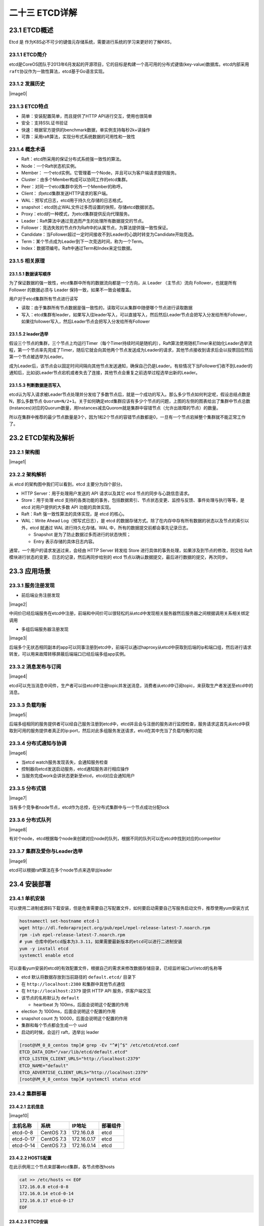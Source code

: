 
二十三 ETCD详解
===============

23.1 ETCD概述
-------------

Etcd 是
作为K8S必不可少的键值元存储系统，需要进行系统的学习来更好的了解K8S，

23.1.1 ETCD简介
~~~~~~~~~~~~~~~

etcd是CoreOS团队于2013年6月发起的开源项目，它的目标是构建一个高可用的分布式键值(key-value)数据库。etcd内部采用\ ``raft``\ 协议作为一致性算法，etcd基于Go语言实现。

23.1.2 发展历史
~~~~~~~~~~~~~~~

|image0|

23.1.3 ETCD特点
~~~~~~~~~~~~~~~

-  简单：安装配置简单，而且提供了HTTP API进行交互，使用也很简单
-  安全：支持SSL证书验证
-  快速：根据官方提供的benchmark数据，单实例支持每秒2k+读操作
-  可靠：采用raft算法，实现分布式系统数据的可用性和一致性

23.1.4 概念术语
~~~~~~~~~~~~~~~

-  Raft：etcd所采用的保证分布式系统强一致性的算法。

-  Node：一个Raft状态机实例。

-  Member：
   一个etcd实例。它管理着一个Node，并且可以为客户端请求提供服务。

-  Cluster：由多个Member构成可以协同工作的etcd集群。

-  Peer：对同一个etcd集群中另外一个Member的称呼。

-  Client： 向etcd集群发送HTTP请求的客户端。

-  WAL：预写式日志，etcd用于持久化存储的日志格式。

-  snapshot：etcd防止WAL文件过多而设置的快照，存储etcd数据状态。

-  Proxy：etcd的一种模式，为etcd集群提供反向代理服务。

-  Leader：Raft算法中通过竞选而产生的处理所有数据提交的节点。

-  Follower：竞选失败的节点作为Raft中的从属节点，为算法提供强一致性保证。

-  Candidate：当Follower超过一定时间接收不到Leader的心跳时转变为Candidate开始竞选。

-  Term：某个节点成为Leader到下一次竞选时间，称为一个Term。

-  Index：数据项编号。Raft中通过Term和Index来定位数据。

23.1.5 相关原理
~~~~~~~~~~~~~~~

23.1.5.1 数据读写顺序
^^^^^^^^^^^^^^^^^^^^^

为了保证数据的强一致性，etcd集群中所有的数据流向都是一个方向，从 Leader
（主节点）流向 Follower，也就是所有 Follower 的数据必须与 Leader
保持一致，如果不一致会被覆盖。

用户对于etcd集群所有节点进行读写

-  读取：由于集群所有节点数据是强一致性的，读取可以从集群中随便哪个节点进行读取数据
-  写入：etcd集群有leader，如果写入往leader写入，可以直接写入，然后然后Leader节点会把写入分发给所有Follower，如果往follower写入，然后Leader节点会把写入分发给所有Follower

23.1.5.2 leader选举
^^^^^^^^^^^^^^^^^^^

假设三个节点的集群，三个节点上均运行Timer（每个Timer持续时间是随机的），Raft算法使用随机Timer来初始化Leader选举流程，第一个节点率先完成了Timer，随后它就会向其他两个节点发送成为Leader的请求，其他节点接收到请求后会以投票回应然后第一个节点被选举为Leader。

成为Leader后，该节点会以固定时间间隔向其他节点发送通知，确保自己仍是Leader。有些情况下当Follower们收不到Leader的通知后，比如说Leader节点宕机或者失去了连接，其他节点会重复之前选举过程选举出新的Leader。

23.1.5.3 判断数据是否写入
^^^^^^^^^^^^^^^^^^^^^^^^^

etcd认为写入请求被Leader节点处理并分发给了多数节点后，就是一个成功的写入。那么多少节点如何判定呢，假设总结点数是N，那么多数节点
``Quorum=N/2+1``\ 。关于如何确定etcd集群应该有多少个节点的问题，上图的左侧的图表给出了集群中节点总数(Instances)对应的Quorum数量，用Instances减去Quorom就是集群中容错节点（允许出故障的节点）的数量。

所以在集群中推荐的最少节点数量是3个，因为1和2个节点的容错节点数都是0，一旦有一个节点宕掉整个集群就不能正常工作了。

23.2 ETCD架构及解析
-------------------

23.2.1 架构图
~~~~~~~~~~~~~

|image1|

23.2.2 架构解析
~~~~~~~~~~~~~~~

从 etcd 的架构图中我们可以看到，etcd 主要分为四个部分。

-  HTTP Server：用于处理用户发送的 API 请求以及其它 etcd
   节点的同步与心跳信息请求。
-  Store：用于处理 etcd
   支持的各类功能的事务，包括数据索引、节点状态变更、监控与反馈、事件处理与执行等等，是
   etcd 对用户提供的大多数 API 功能的具体实现。
-  Raft：Raft 强一致性算法的具体实现，是 etcd 的核心。
-  WAL：Write Ahead Log（预写式日志），是 etcd
   的数据存储方式。除了在内存中存有所有数据的状态以及节点的索引以外，etcd
   就通过 WAL 进行持久化存储。WAL 中，所有的数据提交前都会事先记录日志。

   -  Snapshot 是为了防止数据过多而进行的状态快照；
   -  Entry 表示存储的具体日志内容。

通常，一个用户的请求发送过来，会经由 HTTP Server 转发给 Store
进行具体的事务处理，如果涉及到节点的修改，则交给 Raft
模块进行状态的变更、日志的记录，然后再同步给别的 etcd
节点以确认数据提交，最后进行数据的提交，再次同步。

23.3 应用场景
-------------

23.3.1 服务注册发现
~~~~~~~~~~~~~~~~~~~

-  前后端业务注册发现

|image2|

中间价已经后端服务在etcd中注册，前端和中间价可以很轻松的从etcd中发现相关服务器然后服务器之间根据调用关系相关绑定调用

-  多组后端服务器注册发现

|image3|

后端多个无状态相同副本的app可以同事注册到etcd中，前端可以通过haproxy从etcd中获取到后端的ip和端口组，然后进行请求转发，可以用来故障转移屏蔽后端端口已经后端多组app实例。

23.3.2 消息发布与订阅
~~~~~~~~~~~~~~~~~~~~~

|image4|

etcd可以充当消息中间件，生产者可以往etcd中注册topic并发送消息，消费者从etcd中订阅topic，来获取生产者发送至etcd中的消息。

23.3.3 负载均衡
~~~~~~~~~~~~~~~

|image5|

后端多组相同的服务提供者可以经自己服务注册到etcd中，etcd并且会与注册的服务进行监控检查，服务请求这首先从etcd中获取到可用的服务提供者真正的ip:port，然后对此多组服务发送请求，etcd在其中充当了负载均衡的功能

23.3.4 分布式通知与协调
~~~~~~~~~~~~~~~~~~~~~~~

|image6|

-  当etcd watch服务发现丢失，会通知服务检查
-  控制器向etcd发送启动服务，etcd通知服务进行相应操作
-  当服务完成work会讲状态更新至etcd，etcd对应会通知用户

23.3.5 分布式锁
~~~~~~~~~~~~~~~

|image7|

当有多个竞争者node节点，etcd作为总控，在分布式集群中与一个节点成功分配lock

23.3.6 分布式队列
~~~~~~~~~~~~~~~~~

|image8|

有对个node，etcd根据每个node来创建对应node的队列，根据不同的队列可以在etcd中找到对应的competitor

23.3.7 集群及爱你与Leader选举
~~~~~~~~~~~~~~~~~~~~~~~~~~~~~

|image9|

etcd可以根据raft算法在多个node节点来选举出leader

23.4 安装部署
-------------

23.4.1 单机安装
~~~~~~~~~~~~~~~

可以使用二进制或源码下载安装，但是危害需要自己写配置文件，如何要启动需要自己写服务启动文件，推荐使用yum安装方式

.. code:: shell

   hostnamectl set-hostname etcd-1
   wget http://dl.fedoraproject.org/pub/epel/epel-release-latest-7.noarch.rpm
   rpm -ivh epel-release-latest-7.noarch.rpm
   # yum 仓库中的etcd版本为3.3.11，如果需要最新版本的etcd可以进行二进制安装
   yum -y install etcd
   systemctl enable etcd

可以查看yum安装的etcd的有效配置文件，根据自己的需求来修改数据存储目录，已经监听端口url/etcd的名称等

-  etcd 默认将数据存放到当前路径的 ``default.etcd/`` 目录下
-  在 ``http://localhost:2380`` 和集群中其他节点通信
-  在 ``http://localhost:2379`` 提供 HTTP API 服务，供客户端交互
-  该节点的名称默认为 ``default``

   -  heartbeat 为 100ms，后面会说明这个配置的作用

-  election 为 1000ms，后面会说明这个配置的作用
-  snapshot count 为 10000，后面会说明这个配置的作用
-  集群和每个节点都会生成一个 uuid
-  启动的时候，会运行 raft，选举出 leader

.. code:: shell

   [root@VM_0_8_centos tmp]# grep -Ev "^#|^$" /etc/etcd/etcd.conf
   ETCD_DATA_DIR="/var/lib/etcd/default.etcd"
   ETCD_LISTEN_CLIENT_URLS="http://localhost:2379"
   ETCD_NAME="default"
   ETCD_ADVERTISE_CLIENT_URLS="http://localhost:2379"
   [root@VM_0_8_centos tmp]# systemctl status etcd

23.4.2 集群部署
~~~~~~~~~~~~~~~

23.4.2.1 主机信息
^^^^^^^^^^^^^^^^^

|image10|

========= ========== =========== ========
主机名称  系统       IP地址      部署组件
========= ========== =========== ========
etcd-0-8  CentOS 7.3 172.16.0.8  etcd
etcd-0-17 CentOS 7.3 172.16.0.17 etcd
etcd-0-14 CentOS 7.3 172.16.0.14 etcd
========= ========== =========== ========

23.4.2.2 HOSTS配置
^^^^^^^^^^^^^^^^^^

在此示例用三个节点来部署etcd集群，各节点修改hosts

.. code:: shell

   cat >> /etc/hosts << EOF
   172.16.0.8 etcd-0-8
   172.16.0.14 etcd-0-14
   172.16.0.17 etcd-0-17
   EOF

23.4.2.3 ETCD安装
^^^^^^^^^^^^^^^^^

三个节点均安装etcd

.. code:: shell

   wget http://dl.fedoraproject.org/pub/epel/epel-release-latest-7.noarch.rpm
   rpm -ivh epel-release-latest-7.noarch.rpm
   yum -y install etcd
   systemctl enable etcd
   mkdir -p /data/app/etcd/
   chown etcd:etcd /data/app/etcd/

23.4.2.4 ETCD配置
^^^^^^^^^^^^^^^^^

-  etcd默认配置文件

.. code:: shell

   [root@etcd-0-8 app]# cat /etc/etcd/etcd.conf
   #[Member]
   #ETCD_CORS=""
   ETCD_DATA_DIR="/data/app/etcd/"                                                                                     # etcd数据存储目录，建议存储在数据盘
   #ETCD_WAL_DIR=""
   ETCD_LISTEN_PEER_URLS="http://172.16.0.8:2380"                                                      # 与同伴的通讯地址，和其他节点同伴的通讯地址 
   ETCD_LISTEN_CLIENT_URLS="http://127.0.0.1:2379,http://172.16.0.8:2379"      # 对外提供服务的地址
   #ETCD_MAX_SNAPSHOTS="5"                                                                                                     # etcd最大快照保存数
   #ETCD_MAX_WALS="5"                                                                                                              # etcd 最大wals
   ETCD_NAME="etcd-0-8"                                                                                                            # etcd节点名称，集群内需要唯一
   #ETCD_SNAPSHOT_COUNT="100000"                                                         # 指定有多少事务（transaction）被提交时，触发截取快照保存到磁盘
   #ETCD_HEARTBEAT_INTERVAL="100"                                                          # leader 多久发送一次心跳到 followers。默认值是 100ms
   #ETCD_ELECTION_TIMEOUT="1000"                                     # 重新投票的超时时间，如果 follow 在该时间间隔没有收到心跳包，会触发重新投票，默认为 1000 ms
   #ETCD_QUOTA_BACKEND_BYTES="0"
   #ETCD_MAX_REQUEST_BYTES="1572864"
   #ETCD_GRPC_KEEPALIVE_MIN_TIME="5s"
   #ETCD_GRPC_KEEPALIVE_INTERVAL="2h0m0s"
   #ETCD_GRPC_KEEPALIVE_TIMEOUT="20s"
   #
   #[Clustering]
   ETCD_INITIAL_ADVERTISE_PEER_URLS="http://172.16.0.8:2380"                                      # 该节点同伴监听地址，这个值会告诉集群中其他节点
   ETCD_ADVERTISE_CLIENT_URLS="http://127.0.0.1:2379,http://172.16.0.8:2379"    # 对外公告的该节点客户端监听地址，这个值会告诉集群中其他节点
   #ETCD_DISCOVERY=""
   #ETCD_DISCOVERY_FALLBACK="proxy"
   #ETCD_DISCOVERY_PROXY=""
   #ETCD_DISCOVERY_SRV=""
   ETCD_INITIAL_CLUSTER="etcd-0-8=http://172.16.0.8:2380,etcd-0-17=http://172.16.0.17:2380,etcd-0-14=http://172.16.0.14:2380"                                                  # 集群中所有节点的信 
   ETCD_INITIAL_CLUSTER_TOKEN="etcd-token"                          # 创建集群的 token，这个值每个集群保持唯一。这样的话，如果你要重新创建集群，即使配置和之前一样，也会再次生成新的集群和节点 uuid；否则会导致多个集群之间的冲突，造成未知的错误
   ETCD_INITIAL_CLUSTER_STATE="new"
   #ETCD_STRICT_RECONFIG_CHECK="true"                                   # 新建集群的时候，这个值为 new；假如已经存在的集群，这个值为 existing
   #ETCD_ENABLE_V2="true"
   #
   #[Proxy]
   #ETCD_PROXY="off"
   #ETCD_PROXY_FAILURE_WAIT="5000"
   #ETCD_PROXY_REFRESH_INTERVAL="30000"
   #ETCD_PROXY_DIAL_TIMEOUT="1000"
   #ETCD_PROXY_WRITE_TIMEOUT="5000"
   #ETCD_PROXY_READ_TIMEOUT="0"
   #
   #[Security]
   #ETCD_CERT_FILE=""
   #ETCD_KEY_FILE=""
   #ETCD_CLIENT_CERT_AUTH="false"
   #ETCD_TRUSTED_CA_FILE=""
   #ETCD_AUTO_TLS="false"
   #ETCD_PEER_CERT_FILE=""
   #ETCD_PEER_KEY_FILE=""
   #ETCD_PEER_CLIENT_CERT_AUTH="false"
   #ETCD_PEER_TRUSTED_CA_FILE=""
   #ETCD_PEER_AUTO_TLS="false"
   #
   #[Logging]
   #ETCD_DEBUG="false"
   #ETCD_LOG_PACKAGE_LEVELS=""
   #ETCD_LOG_OUTPUT="default"
   #
   #[Unsafe]
   #ETCD_FORCE_NEW_CLUSTER="false"
   #
   #[Version]
   #ETCD_VERSION="false"
   #ETCD_AUTO_COMPACTION_RETENTION="0"
   #
   #[Profiling]
   #ETCD_ENABLE_PPROF="false"
   #ETCD_METRICS="basic"
   #
   #[Auth]
   #ETCD_AUTH_TOKEN="simple"

etcd-0-8配置：

.. code:: shell

   [root@etcd-server ~]# hostnamectl set-hostname etcd-0-8
   [root@etcd-0-8 ~]# egrep "^#|^$" /etc/etcd/etcd.conf -v
   ETCD_DATA_DIR="/data/app/etcd/"
   ETCD_LISTEN_PEER_URLS="http://172.16.0.8:2380"
   ETCD_LISTEN_CLIENT_URLS="http://127.0.0.1:2379,http://172.16.0.8:2379"
   ETCD_NAME="etcd-0-8"
   ETCD_INITIAL_ADVERTISE_PEER_URLS="http://172.16.0.8:2380"
   ETCD_ADVERTISE_CLIENT_URLS="http://127.0.0.1:2379,http://172.16.0.8:2379"
   ETCD_INITIAL_CLUSTER="etcd-0-8=http://172.16.0.8:2380,etcd-0-17=http://172.16.0.17:2380,etcd-0-14=http://172.16.0.14:2380"
   ETCD_INITIAL_CLUSTER_TOKEN="etcd-token"
   ETCD_INITIAL_CLUSTER_STATE="new"

etcd-0-14配置：

.. code:: shell

   [root@etcd-server ~]# hostnamectl set-hostname etcd-0-14
   [root@etcd-server ~]# mkdir -p /data/app/etcd/
   [root@etcd-0.14 ~]# egrep "^#|^$" /etc/etcd/etcd.conf -v
   ETCD_DATA_DIR="/data/app/etcd/"
   ETCD_LISTEN_PEER_URLS="http://172.16.0.14:2380"
   ETCD_LISTEN_CLIENT_URLS="http://127.0.0.1:2379,http://172.16.0.14:2379"
   ETCD_NAME="etcd-0-14"
   ETCD_INITIAL_ADVERTISE_PEER_URLS="http://172.16.0.14:2380"
   ETCD_ADVERTISE_CLIENT_URLS="http://127.0.0.1:2379,http://172.16.0.14:2379"
   ETCD_INITIAL_CLUSTER="etcd-0-8=http://172.16.0.8:2380,etcd-0-17=http://172.16.0.17:2380,etcd-0-14=http://172.16.0.14:2380"
   ETCD_INITIAL_CLUSTER_TOKEN="etcd-token"
   ETCD_INITIAL_CLUSTER_STATE="new"

-  etcd-0-7配置:

.. code:: shell

   [root@etcd-server ~]# hostnamectl set-hostname etcd-0-17
   [root@etcd-server ~]# mkdir -p /data/app/etcd/
   [root@etcd-0-17 ~]# egrep "^#|^$" /etc/etcd/etcd.conf -v
   ETCD_DATA_DIR="/data/app/etcd/"
   ETCD_LISTEN_PEER_URLS="http://172.16.0.17:2380"
   ETCD_LISTEN_CLIENT_URLS="http://127.0.0.1:2379,http://172.16.0.17:2379"
   ETCD_NAME="etcd-0-17"
   ETCD_INITIAL_ADVERTISE_PEER_URLS="http://172.16.0.17:2380"
   ETCD_ADVERTISE_CLIENT_URLS="http://127.0.0.1:2379,http://172.16.0.17:2379"
   ETCD_INITIAL_CLUSTER="etcd-0-8=http://172.16.0.8:2380,etcd-0-17=http://172.16.0.17:2380,etcd-0-14=http://172.16.0.14:2380"
   ETCD_INITIAL_CLUSTER_TOKEN="etcd-token"
   ETCD_INITIAL_CLUSTER_STATE="new"

-  配置完成后启动服务

.. code:: shell

   systemctl start etcd

23.4.2.5 查看集群状态
^^^^^^^^^^^^^^^^^^^^^

-  查看etcd状态

.. code:: shell

   [root@etcd-0-8 default.etcd]# systemctl status etcd
   ● etcd.service - Etcd Server
      Loaded: loaded (/usr/lib/systemd/system/etcd.service; enabled; vendor preset: disabled)
      Active: active (running) since 二 2019-12-03 15:55:28 CST; 8s ago
    Main PID: 24510 (etcd)
      CGroup: /system.slice/etcd.service
              └─24510 /usr/bin/etcd --name=etcd-0-8 --data-dir=/data/app/etcd/ --listen-client-urls=http://172.16.0.8:2379

   12月 03 15:55:28 etcd-0-8 etcd[24510]: set the initial cluster version to 3.0
   12月 03 15:55:28 etcd-0-8 etcd[24510]: enabled capabilities for version 3.0
   12月 03 15:55:30 etcd-0-8 etcd[24510]: peer 56e0b6dad4c53d42 became active
   12月 03 15:55:30 etcd-0-8 etcd[24510]: established a TCP streaming connection with peer 56e0b6dad4c53d42 (stream Message reader)
   12月 03 15:55:30 etcd-0-8 etcd[24510]: established a TCP streaming connection with peer 56e0b6dad4c53d42 (stream Message writer)
   12月 03 15:55:30 etcd-0-8 etcd[24510]: established a TCP streaming connection with peer 56e0b6dad4c53d42 (stream MsgApp v2 reader)
   12月 03 15:55:30 etcd-0-8 etcd[24510]: established a TCP streaming connection with peer 56e0b6dad4c53d42 (stream MsgApp v2 writer)
   12月 03 15:55:32 etcd-0-8 etcd[24510]: updating the cluster version from 3.0 to 3.3
   12月 03 15:55:32 etcd-0-8 etcd[24510]: updated the cluster version from 3.0 to 3.3
   12月 03 15:55:32 etcd-0-8 etcd[24510]: enabled capabilities for version 3.3

-  查看端口监听(如果未在本地监听环回地址，那么在本地使用etcdctl不能正常连入进去)

.. code:: shell

   [root@etcd-0-8 default.etcd]# netstat -lntup |grep etcd
   tcp        0      0 172.16.0.8:2379         0.0.0.0:*               LISTEN      25167/etcd
   tcp        0      0 127.0.0.1:2379          0.0.0.0:*               LISTEN      25167/etcd
   tcp        0      0 172.16.0.8:2380         0.0.0.0:*               LISTEN      25167/etcd

-  查看集群状态(可以看到etcd-0-17)

.. code:: shell

   [root@etcd-0-8 default.etcd]# etcdctl member list
   2d2e457c6a1a76cb: name=etcd-0-8 peerURLs=http://172.16.0.8:2380 clientURLs=http://127.0.0.1:2379,http://172.16.0.8:2379 isLeader=false
   56e0b6dad4c53d42: name=etcd-0-14 peerURLs=http://172.16.0.14:2380 clientURLs=http://127.0.0.1:2379,http://172.16.0.14:2379 isLeader=true
   d2d2e9fc758e6790: name=etcd-0-17 peerURLs=http://172.16.0.17:2380 clientURLs=http://127.0.0.1:2379,http://172.16.0.17:2379 isLeader=false

   [root@etcd-0-8 ~]# etcdctl cluster-health
   member 2d2e457c6a1a76cb is healthy: got healthy result from http://127.0.0.1:2379
   member 56e0b6dad4c53d42 is healthy: got healthy result from http://127.0.0.1:2379
   member d2d2e9fc758e6790 is healthy: got healthy result from http://127.0.0.1:2379
   cluster is healthy

23.5 简单使用
-------------

23.5.1 增加
~~~~~~~~~~~

-  set

指定某个键的值。例如:

::

   $ etcdctl set /testdir/testkey "Hello world"
   Hello world

支持的选项包括：

::

   --ttl '0' 该键值的超时时间(单位为秒)，不配置(默认为0)则永不超时
   --swap-with-value value 若该键现在的值是value，则进行设置操作
   --swap-with-index '0'   若该键现在的索引值是指定索引，则进行设置操作

-  mk

如果给定的键不存在，则创建一个新的键值。例如:

::

   $ etcdctl mk /testdir/testkey "Hello world"
   Hello world

当键存在的时候，执行该命令会报错，例如:

::

   $ etcdctl mk /testdir/testkey "Hello world"
   Error:  105: Key already exists (/testdir/testkey) [8]

支持的选项为:

::

   --ttl '0'  超时时间(单位为秒），不配置(默认为 0)。则永不超时

-  mkdir

如果给定的键目录不存在，则创建一个新的键目录。例如：

::

   $ etcdctl mkdir testdir2

当键目录存在的时候，执行该命令会报错，例如：

::

   $ etcdctl mkdir testdir2
   Error:  105: Key already exists (/testdir2) [9]

支持的选项为：

::

   --ttl '0' 超时时间(单位为秒)，不配置(默认为0)则永不超时。

-  setdir

创建一个键目录。如果目录不存在就创建，如果目录存在更新目录TTL。

::

   $ etcdctl setdir testdir3

支持的选项为:

::

   --ttl '0' 超时时间(单位为秒)，不配置(默认为0)则永不超时。

23.5.2 删除
~~~~~~~~~~~

-  rm

删除某个键值。例如:

::

   $ etcdctl rm /testdir/testkey
   PrevNode.Value: Hello

当键不存在时，则会报错。例如:

::

   $ etcdctl rm /testdir/testkey
   Error:  100: Key not found (/testdir/testkey) [7]

支持的选项为：

::

   --dir 如果键是个空目录或者键值对则删除
   --recursive 删除目录和所有子键
   --with-value  检查现有的值是否匹配
   --with-index '0'检查现有的index是否匹配

-  rmdir

删除一个空目录，或者键值对。

::

   $ etcdctl setdir dir1
   $ etcdctl rmdir dir1

若目录不空，会报错:

::

   $ etcdctl set /dir/testkey hi
   hi
   $ etcdctl rmdir /dir
   Error:  108: Directory not empty (/dir) [17]

23.5.3 更新
~~~~~~~~~~~

-  update

当键存在时，更新值内容。例如：

::

   $ etcdctl update /testdir/testkey "Hello"
   Hello

当键不存在时，则会报错。例如:

::

   $ etcdctl update /testdir/testkey2 "Hello"
   Error:  100: Key not found (/testdir/testkey2) [6]

支持的选项为:

::

   --ttl '0' 超时时间(单位为秒)，不配置(默认为 0)则永不超时。

-  updatedir

更新一个已经存在的目录。

::

   $ etcdctl updatedir testdir2

支持的选项为:

::

   --ttl '0' 超时时间(单位为秒)，不配置(默认为0)则永不超时。

23.5.4 查询
~~~~~~~~~~~

-  get

获取指定键的值。例如：

::

   $ etcdctl get /testdir/testkey
   Hello world

当键不存在时，则会报错。例如：

::

   $ etcdctl get /testdir/testkey2
   Error:  100: Key not found (/testdir/testkey2) [5]

支持的选项为:

::

   --sort 对结果进行排序
   --consistent 将请求发给主节点，保证获取内容的一致性。

-  ls

列出目录(默认为根目录)下的键或者子目录，默认不显示子目录中内容。

例如：

::

   $ etcdctl ls
   /testdir
   /testdir2
   /dir

   $ etcdctl ls dir
   /dir/testkey

支持的选项包括:

::

   --sort 将输出结果排序
   --recursive 如果目录下有子目录，则递归输出其中的内容
   -p 对于输出为目录，在最后添加/进行区分

23.5.5 watch
~~~~~~~~~~~~

-  watch

监测一个键值的变化，一旦键值发生更新，就会输出最新的值并退出。

例如:用户更新testkey键值为Hello watch。

::

   $ etcdctl get /testdir/testkey
   Hello world
   $ etcdctl set /testdir/testkey "Hello watch"
   Hello watch
   $ etcdctl watch testdir/testkey
   Hello watch

支持的选项包括:

::

   --forever  一直监测直到用户按CTRL+C退出
   --after-index '0' 在指定index之前一直监测
   --recursive 返回所有的键值和子键值

-  exec-watch

监测一个键值的变化，一旦键值发生更新，就执行给定命令。

例如：用户更新testkey键值。

::

   $ etcdctl exec-watch testdir/testkey -- sh -c 'ls'
   config  Documentation  etcd  etcdctl  README-etcdctl.md  README.md  READMEv2-etcdctl.md

支持的选项包括:

::

   --after-index '0' 在指定 index 之前一直监测
   --recursive 返回所有的键值和子键值

23.5.6 备份
~~~~~~~~~~~

备份etcd的数据。

::

   $ etcdctl backup --data-dir /var/lib/etcd  --backup-dir /home/etcd_backup

支持的选项包括:

::

   --data-dir  etcd的数据目录
   --backup-dir 备份到指定路径

23.5.7 member
~~~~~~~~~~~~~

通过\ ``list``\ 、\ ``add``\ 、\ ``remove``\ 命令列出、添加、删除etcd实例到etcd集群中。

查看集群中存在的节点

::

   $ etcdctl member list
   8e9e05c52164694d: name=dev-master-01 peerURLs=http://localhost:2380 clientURLs=http://localhost:2379 isLeader=true

删除集群中存在的节点

::

   $ etcdctl member remove 8e9e05c52164694d
   Removed member 8e9e05c52164694d from cluster

向集群中新加节点

::

   $ etcdctl member add etcd3 http://192.168.1.100:2380
   Added member named etcd3 with ID 8e9e05c52164694d to cluster

23.6 示例
---------

.. code:: shell

   # 设置一个key值
   [root@etcd-0-8 ~]# etcdctl set /msg "hello k8s"
   hello k8s

   # 获取key的值
   [root@etcd-0-8 ~]# etcdctl get /msg
   hello k8s

   # 获取key值的详细信息
   [root@etcd-0-8 ~]# etcdctl -o extended get /msg
   Key: /msg
   Created-Index: 12
   Modified-Index: 12
   TTL: 0
   Index: 12

   hello k8s

   # 获取不存在的key回报错
   [root@etcd-0-8 ~]# etcdctl get /xxzx
   Error:  100: Key not found (/xxzx) [12]

   # 设置key的ttl，过期后会被自动删除
   [root@etcd-0-8 ~]# etcdctl set /testkey "tmp key test" --ttl 5
   tmp key test
   [root@etcd-0-8 ~]# etcdctl get /testkey
   Error:  100: Key not found (/testkey) [14]

   # key 替换操作
   [root@etcd-0-8 ~]# etcdctl get /msg
   hello k8s
   [root@etcd-0-8 ~]# etcdctl set --swap-with-value "hello k8s" /msg "goodbye"
   goodbye
   [root@etcd-0-8 ~]# etcdctl get /msg
   goodbye

   # mk 仅当key不存在时创建(set对同一个key会覆盖)
   [root@etcd-0-8 ~]# etcdctl get /msg
   goodbye
   [root@etcd-0-8 ~]# etcdctl mk /msg "mktest"
   Error:  105: Key already exists (/msg) [18]
   [root@etcd-0-8 ~]# etcdctl mk /msg1 "mktest"
   mktest

   # 创建自排序的key
   [root@etcd-0-8 ~]# etcdctl mk --in-order /queue s1
   s1
   [root@etcd-0-8 ~]# etcdctl mk --in-order /queue s2
   s2
   [root@etcd-0-8 ~]# etcdctl ls --sort /queue
   /queue/00000000000000000021
   /queue/00000000000000000022
   [root@etcd-0-8 ~]# etcdctl get /queue/00000000000000000021
   s1

   # 更新key值
   [root@etcd-0-8 ~]# etcdctl update /msg1 "update test"
   update test
   [root@etcd-0-8 ~]# etcdctl get /msg1
   update test

   # 更新key的ttl及值
   [root@etcd-0-8 ~]# etcdctl update --ttl 5 /msg "aaa"
   aaa

   # 创建目录
   [root@etcd-0-8 ~]# etcdctl mkdir /testdir

   # 删除空目录
   [root@etcd-0-8 ~]# etcdctl mkdir /test1
   [root@etcd-0-8 ~]# etcdctl rmdir /test1

   # 删除非空目录
   [root@etcd-0-8 ~]# etcdctl get /testdir
   /testdir: is a directory
   [root@etcd-0-8 ~]#
   [root@etcd-0-8 ~]# etcdctl rm --recursive /testdir

   # 列出目录内容
   [root@etcd-0-8 ~]# etcdctl ls /
   /tmp
   /msg1
   /queue
   [root@etcd-0-8 ~]# etcdctl ls /tmp
   /tmp/a
   /tmp/b

   # 递归列出目录的内容
   [root@etcd-0-8 ~]# etcdctl ls --recursive /
   /msg1
   /queue
   /queue/00000000000000000021
   /queue/00000000000000000022
   /tmp
   /tmp/b
   /tmp/a

   # 监听key，当key发生改变的时候打印出变化
   [root@etcd-0-8 ~]# etcdctl watch /msg1
   xxx

   [root@VM_0_17_centos ~]# etcdctl update /msg1 "xxx"
   xxx

   # 监听某个目录，当目录中任何 node 改变的时候，都会打印出来
   [root@etcd-0-8 ~]# etcdctl watch --recursive /
   [update] /msg1
   xxx

   [root@VM_0_17_centos ~]# etcdctl update /msg1 "xxx"
   xxx

   # 一直监听，除非 `CTL + C` 导致退出监听
   [root@etcd-0-8 ~]# etcdctl watch --forever /


   # 监听目录，当发生变化时执行一条命令
   [root@etcd-0-8 ~]# etcdctl exec-watch --recursive / -- sh -c "echo change"
   change

   # backup
   [root@etcd-0-14 ~]# etcdctl backup --data-dir /data/app/etcd --backup-dir /root/etcd_backup
   2019-12-04 10:25:16.113237 I | ignoring EntryConfChange raft entry
   2019-12-04 10:25:16.113268 I | ignoring EntryConfChange raft entry
   2019-12-04 10:25:16.113272 I | ignoring EntryConfChange raft entry
   2019-12-04 10:25:16.113293 I | ignoring member attribute update on /0/members/2d2e457c6a1a76cb/attributes
   2019-12-04 10:25:16.113299 I | ignoring member attribute update on /0/members/d2d2e9fc758e6790/attributes
   2019-12-04 10:25:16.113305 I | ignoring member attribute update on /0/members/56e0b6dad4c53d42/attributes
   2019-12-04 10:25:16.113310 I | ignoring member attribute update on /0/members/56e0b6dad4c53d42/attributes
   2019-12-04 10:25:16.113314 I | ignoring member attribute update on /0/members/2d2e457c6a1a76cb/attributes
   2019-12-04 10:25:16.113319 I | ignoring member attribute update on /0/members/d2d2e9fc758e6790/attributes
   2019-12-04 10:25:16.113384 I | ignoring member attribute update on /0/members/56e0b6dad4c53d42/attributes

   # 使用v3版本
   [root@etcd-0-14 ~]# export ETCDCTL_API=3
   [root@etcd-0-14 ~]# etcdctl --endpoints="http://172.16.0.8:2379,http://172.16.0.14:2379,http://172.16.0.17:2379" snapshot save mysnapshot.db
   Snapshot saved at mysnapshot.db
   [root@etcd-0-14 ~]# etcdctl snapshot status mysnapshot.db -w json
   {"hash":928285884,"revision"    :0,"totalKey":5,"totalSize":20480}

-  参考链接

-  https://github.com/etcd-io/etcd

-  https://www.yuque.com/lurunhao/nl81zh/hb8sie

-  https://www.hi-linux.com/posts/40915.html

-  | https://cizixs.com/2016/08/02/intro-to-etcd/

-  `Etcd
   Raft使用入门及原理解析 <https://github.com/aCoder2013/blog/issues/30>`__

-  https://juejin.im/post/5dabc50ef265da5b591b761a

-  https://www.infoq.cn/article/coreos-analyse-etcd/

